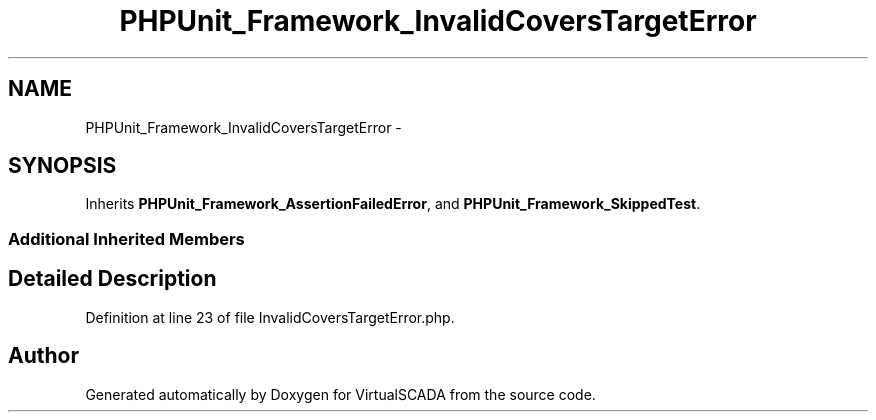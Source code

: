 .TH "PHPUnit_Framework_InvalidCoversTargetError" 3 "Tue Apr 14 2015" "Version 1.0" "VirtualSCADA" \" -*- nroff -*-
.ad l
.nh
.SH NAME
PHPUnit_Framework_InvalidCoversTargetError \- 
.SH SYNOPSIS
.br
.PP
.PP
Inherits \fBPHPUnit_Framework_AssertionFailedError\fP, and \fBPHPUnit_Framework_SkippedTest\fP\&.
.SS "Additional Inherited Members"
.SH "Detailed Description"
.PP 
Definition at line 23 of file InvalidCoversTargetError\&.php\&.

.SH "Author"
.PP 
Generated automatically by Doxygen for VirtualSCADA from the source code\&.
